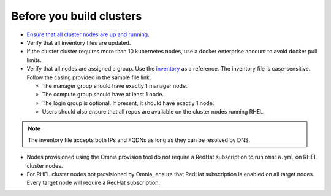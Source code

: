Before you build clusters
--------------------------

* `Ensure that all cluster nodes are up and running <../InstallingProvisionTool/ViewingDB.html>`_.

* Verify that all inventory files are updated.

* If the cluster cluster requires more than 10 kubernetes nodes, use a docker enterprise account to avoid docker pull limits.

* Verify that all nodes are assigned a group. Use the `inventory <../../samplefiles.html>`_ as a reference. The inventory file is case-sensitive. Follow the casing provided in the sample file link.

  * The manager group should have exactly 1 manager node.

  * The compute group should have at least 1 node.

  * The login group is optional. If present, it should have exactly 1 node.

  * Users should also ensure that all repos are available on the cluster nodes running RHEL.

.. note:: The inventory file accepts both IPs and FQDNs as long as they can be resolved by DNS.


* Nodes provisioned using the Omnia provision tool do not require a RedHat subscription to run ``omnia.yml`` on RHEL cluster nodes.

* For RHEL cluster nodes not provisioned by Omnia, ensure that RedHat subscription is enabled on all target nodes. Every target node will require a RedHat subscription.




  



